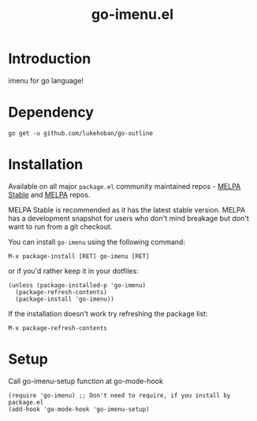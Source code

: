 #+TITLE: go-imenu.el
[[http://www.gnu.org/licenses/gpl-3.0.html][file:https://img.shields.io/badge/license-GPL_v3-green.svg]]
[[https://melpa.org/#/go-imenu][file:https://melpa.org/packages/go-imenu-badge.svg]]
[[https://stable.melpa.org/#/go-imenu][file:https://stable.melpa.org/packages/go-imenu-badge.svg]]

* Introduction
  :PROPERTIES:
  :ID:       DE46A955-F481-47FC-BA02-77DEAB49BA63
  :END:
  imenu for go language!

* Dependency
  :PROPERTIES:
  :ID:       DE26A168-2425-4626-A658-BBE5FFE58680
  :END:

  #+BEGIN_SRC shell
    go get -u github.com/lukehoban/go-outline
  #+END_SRC

* Installation
  :PROPERTIES:
  :ID:       308CCDB0-EFBD-4E67-982C-D3B4458E8B91
  :END:

  Available on all major ~package.el~ community maintained repos -
  [[https://stable.melpa.org/#/][MELPA Stable]] and [[https://melpa.org/#/][MELPA]] repos.

  MELPA Stable is recommended as it has the latest stable version.
  MELPA has a development snapshot for users who don't mind breakage but
  don't want to run from a git checkout.

  You can install ~go-imenu~ using the following command:

  ~M-x package-install [RET] go-imenu [RET]~

  or if you'd rather keep it in your dotfiles:

  #+BEGIN_SRC elisp
  (unless (package-installed-p 'go-imenu)
    (package-refresh-contents)
    (package-install 'go-imenu))
  #+END_SRC

  If the installation doesn't work try refreshing the package list:

  ~M-x package-refresh-contents~

* Setup
  :PROPERTIES:
  :ID:       98BB72C0-8873-471D-963C-06D7206DA178
  :END:

  Call go-imenu-setup function at go-mode-hook
  #+BEGIN_SRC elisp
  (require 'go-imenu) ;; Don't need to require, if you install by package.el
  (add-hook 'go-mode-hook 'go-imenu-setup)
  #+END_SRC
